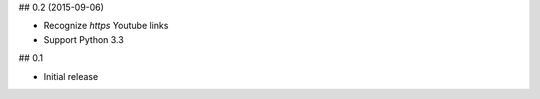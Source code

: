 ## 0.2 (2015-09-06)

* Recognize `https` Youtube links
* Support Python 3.3

## 0.1

* Initial release

